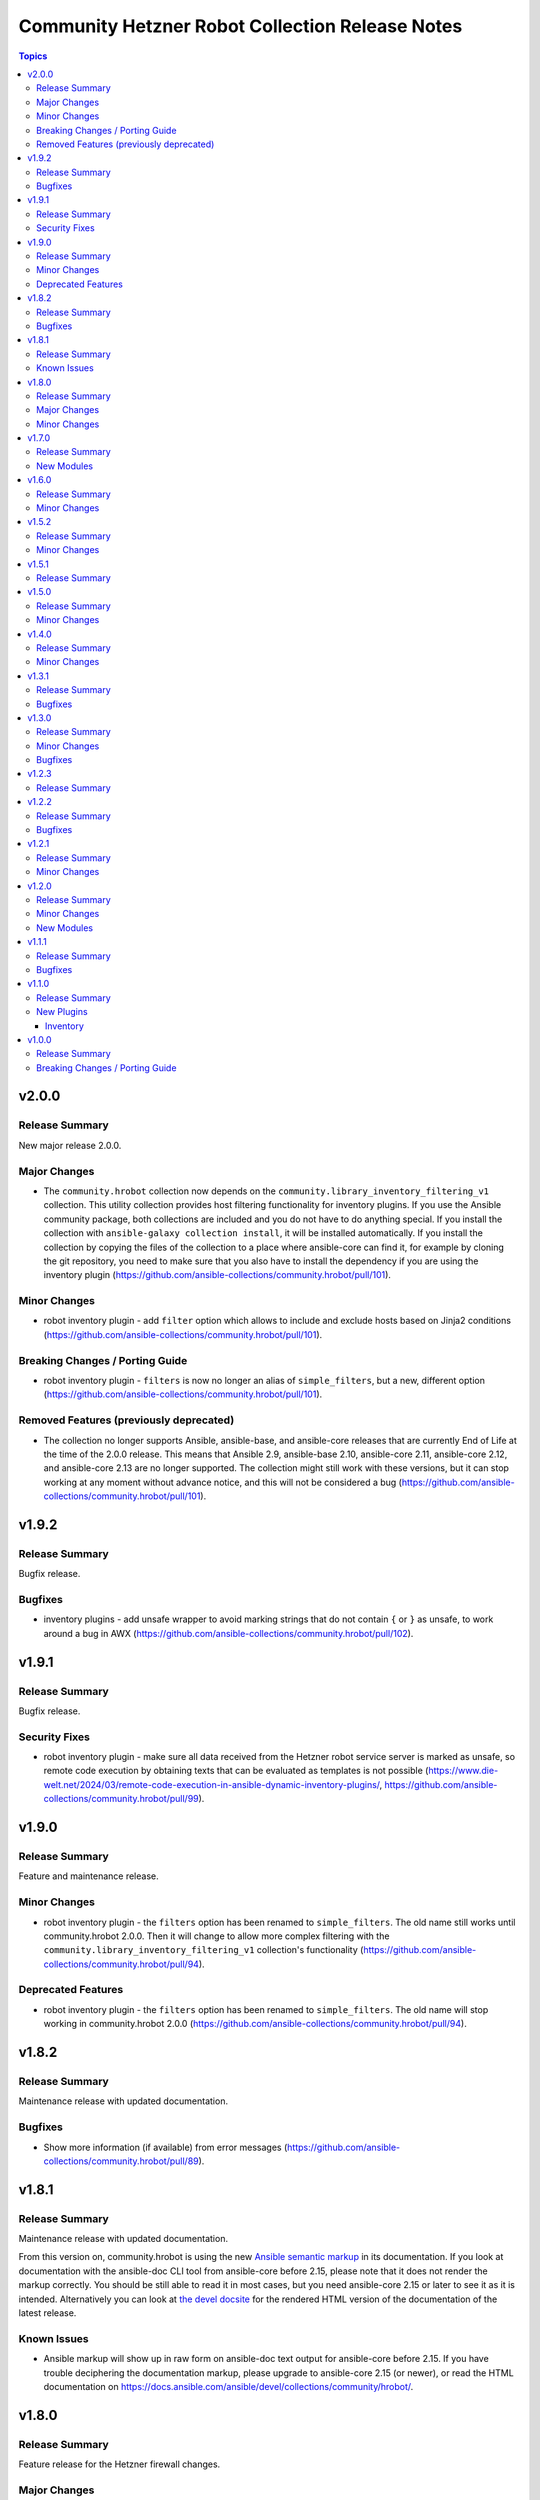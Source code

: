 ================================================
Community Hetzner Robot Collection Release Notes
================================================

.. contents:: Topics

v2.0.0
======

Release Summary
---------------

New major release 2.0.0.

Major Changes
-------------

- The ``community.hrobot`` collection now depends on the ``community.library_inventory_filtering_v1`` collection. This utility collection provides host filtering functionality for inventory plugins. If you use the Ansible community package, both collections are included and you do not have to do anything special. If you install the collection with ``ansible-galaxy collection install``, it will be installed automatically. If you install the collection by copying the files of the collection to a place where ansible-core can find it, for example by cloning the git repository, you need to make sure that you also have to install the dependency if you are using the inventory plugin (https://github.com/ansible-collections/community.hrobot/pull/101).

Minor Changes
-------------

- robot inventory plugin - add ``filter`` option which allows to include and exclude hosts based on Jinja2 conditions (https://github.com/ansible-collections/community.hrobot/pull/101).

Breaking Changes / Porting Guide
--------------------------------

- robot inventory plugin - ``filters`` is now no longer an alias of ``simple_filters``, but a new, different option (https://github.com/ansible-collections/community.hrobot/pull/101).

Removed Features (previously deprecated)
----------------------------------------

- The collection no longer supports Ansible, ansible-base, and ansible-core releases that are currently End of Life at the time of the 2.0.0 release. This means that Ansible 2.9, ansible-base 2.10, ansible-core 2.11, ansible-core 2.12, and ansible-core 2.13 are no longer supported. The collection might still work with these versions, but it can stop working at any moment without advance notice, and this will not be considered a bug (https://github.com/ansible-collections/community.hrobot/pull/101).

v1.9.2
======

Release Summary
---------------

Bugfix release.

Bugfixes
--------

- inventory plugins - add unsafe wrapper to avoid marking strings that do not contain ``{`` or ``}`` as unsafe, to work around a bug in AWX (https://github.com/ansible-collections/community.hrobot/pull/102).

v1.9.1
======

Release Summary
---------------

Bugfix release.

Security Fixes
--------------

- robot inventory plugin - make sure all data received from the Hetzner robot service server is marked as unsafe, so remote code execution by obtaining texts that can be evaluated as templates is not possible (https://www.die-welt.net/2024/03/remote-code-execution-in-ansible-dynamic-inventory-plugins/, https://github.com/ansible-collections/community.hrobot/pull/99).

v1.9.0
======

Release Summary
---------------

Feature and maintenance release.

Minor Changes
-------------

- robot inventory plugin - the ``filters`` option has been renamed to ``simple_filters``. The old name still works until community.hrobot 2.0.0. Then it will change to allow more complex filtering with the ``community.library_inventory_filtering_v1`` collection's functionality (https://github.com/ansible-collections/community.hrobot/pull/94).

Deprecated Features
-------------------

- robot inventory plugin - the ``filters`` option has been renamed to ``simple_filters``. The old name will stop working in community.hrobot 2.0.0 (https://github.com/ansible-collections/community.hrobot/pull/94).

v1.8.2
======

Release Summary
---------------

Maintenance release with updated documentation.

Bugfixes
--------

- Show more information (if available) from error messages (https://github.com/ansible-collections/community.hrobot/pull/89).

v1.8.1
======

Release Summary
---------------

Maintenance release with updated documentation.

From this version on, community.hrobot is using the new `Ansible semantic markup
<https://docs.ansible.com/ansible/devel/dev_guide/developing_modules_documenting.html#semantic-markup-within-module-documentation>`__
in its documentation. If you look at documentation with the ansible-doc CLI tool
from ansible-core before 2.15, please note that it does not render the markup
correctly. You should be still able to read it in most cases, but you need
ansible-core 2.15 or later to see it as it is intended. Alternatively you can
look at `the devel docsite <https://docs.ansible.com/ansible/devel/collections/community/hrobot/>`__
for the rendered HTML version of the documentation of the latest release.

Known Issues
------------

- Ansible markup will show up in raw form on ansible-doc text output for ansible-core before 2.15. If you have trouble deciphering the documentation markup, please upgrade to ansible-core 2.15 (or newer), or read the HTML documentation on https://docs.ansible.com/ansible/devel/collections/community/hrobot/.

v1.8.0
======

Release Summary
---------------

Feature release for the Hetzner firewall changes.

Major Changes
-------------

- firewall - Hetzner added output rules support to the firewall. This change unfortunately means that using old versions of the firewall module will always set the output rule list to empty, thus disallowing the server to send out packets (https://github.com/ansible-collections/community.hrobot/issues/75, https://github.com/ansible-collections/community.hrobot/pull/76).

Minor Changes
-------------

- firewall, firewall_info - add ``filter_ipv6`` and ``rules.output`` output to support the new IPv6 filtering and output rules features (https://github.com/ansible-collections/community.hrobot/issues/75, https://github.com/ansible-collections/community.hrobot/pull/76).
- firewall, firewall_info - add ``server_number`` option that can be used instead of ``server_ip`` to identify the server. Hetzner deprecated configuring the firewall by ``server_ip``, so using ``server_ip`` will stop at some point in the future (https://github.com/ansible-collections/community.hrobot/pull/77).

v1.7.0
======

Release Summary
---------------

Feature release.

New Modules
-----------

- community.hrobot.v_switch - Manage Hetzner's vSwitch

v1.6.0
======

Release Summary
---------------

Feature release with improved documentation.

Minor Changes
-------------

- Added a ``community.hrobot.robot`` module defaults group / action group. Use with ``group/community.hrobot.robot`` to provide options for all Hetzner Robot modules (https://github.com/ansible-collections/community.hrobot/pull/65).

v1.5.2
======

Release Summary
---------------

Maintenance release with a documentation improvement.

Minor Changes
-------------

- The collection repository conforms to the `REUSE specification <https://reuse.software/spec/>`__ except for the changelog fragments (https://github.com/ansible-collections/community.hrobot/pull/60).

v1.5.1
======

Release Summary
---------------

Maintenance release with small documentation fixes.

v1.5.0
======

Release Summary
---------------

Maintenance release changing the way licenses are declared. No functional changes.

Minor Changes
-------------

- All software licenses are now in the ``LICENSES/`` directory of the collection root. Moreover, ``SPDX-License-Identifier:`` is used to declare the applicable license for every file that is not automatically generated (https://github.com/ansible-collections/community.hrobot/pull/52).

v1.4.0
======

Release Summary
---------------

Feature release.

Minor Changes
-------------

- robot inventory plugin - allow to template ``hetzner_user`` and ``hetzner_password`` (https://github.com/ansible-collections/community.hrobot/pull/49).

v1.3.1
======

Release Summary
---------------

Maintenance release.

Bugfixes
--------

- Include ``simplified_bsd.txt`` license file for the ``robot`` and ``failover`` module utils.

v1.3.0
======

Release Summary
---------------

Feature and bugfix release.

Minor Changes
-------------

- Prepare collection for inclusion in an Execution Environment by declaring its dependencies (https://github.com/ansible-collections/community.hrobot/pull/45).

Bugfixes
--------

- robot inventory plugin - do not crash if a server neither has name or primary IP set. Instead, fall back to using the server's number as the name. This can happen if unnamed rack reservations show up in your server list (https://github.com/ansible-collections/community.hrobot/issues/40, https://github.com/ansible-collections/community.hrobot/pull/47).

v1.2.3
======

Release Summary
---------------

Docs update release.

v1.2.2
======

Release Summary
---------------

Bugfix release.

Bugfixes
--------

- boot - fix incorrect handling of SSH authorized keys (https://github.com/ansible-collections/community.hrobot/issues/32, https://github.com/ansible-collections/community.hrobot/pull/33).

v1.2.1
======

Release Summary
---------------

Maintenance release.

Minor Changes
-------------

- Generic module HTTP support code - fix usage of ``fetch_url`` with changes in latest ansible-core ``devel`` branch (https://github.com/ansible-collections/community.hrobot/pull/30).

v1.2.0
======

Release Summary
---------------

Feature release with multiple new modules.

Minor Changes
-------------

- Avoid internal ansible-core module_utils in favor of equivalent public API available since at least Ansible 2.9 (https://github.com/ansible-collections/community.hrobot/pull/18).
- firewall - rename option ``whitelist_hos`` to ``allowlist_hos``, keep old name as alias (https://github.com/ansible-collections/community.hrobot/pull/15).
- firewall, firewall_info - add return value ``allowlist_hos``, which contains the same value as ``whitelist_hos``. The old name ``whitelist_hos`` will be removed eventually (https://github.com/ansible-collections/community.hrobot/pull/15).
- robot module utils - add ``allow_empty_result`` parameter to ``plugin_open_url_json`` and ``fetch_url_json`` (https://github.com/ansible-collections/community.hrobot/pull/16).

New Modules
-----------

- community.hrobot.boot - Set boot configuration
- community.hrobot.reset - Reset a dedicated server
- community.hrobot.reverse_dns - Set or remove reverse DNS entry for IP
- community.hrobot.server - Update server information
- community.hrobot.server_info - Query information on one or more servers
- community.hrobot.ssh_key - Add, remove or update SSH key
- community.hrobot.ssh_key_info - Query information on SSH keys

v1.1.1
======

Release Summary
---------------

Bugfix release which reduces the number of HTTPS queries for the modules and plugins.

Bugfixes
--------

- robot - force HTTP basic authentication to reduce number of HTTPS requests (https://github.com/ansible-collections/community.hrobot/pull/9).

v1.1.0
======

Release Summary
---------------

Release with a new inventory plugin.

New Plugins
-----------

Inventory
~~~~~~~~~

- community.hrobot.robot - Hetzner Robot inventory source

v1.0.0
======

Release Summary
---------------

The ``community.hrobot`` continues the work on the Hetzner Robot modules from their state in ``community.general`` 1.2.0. The changes listed here are thus relative to the modules ``community.general.hetzner_*``.

Breaking Changes / Porting Guide
--------------------------------

- firewall - now requires the `ipaddress <https://pypi.org/project/ipaddress/>`_ library (https://github.com/ansible-collections/community.hrobot/pull/2).
